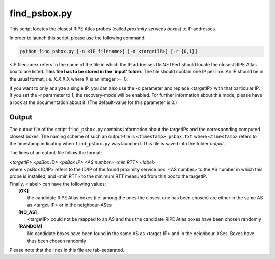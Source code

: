 =============
find_psbox.py
=============

This script locates the closest RIPE Atlas probes (called *proximity services boxes*) to IP addresses.

| In order to launch this script, please use the following command:


.. code:: bash

 python find psbox.py [-n <IP filename>] [-o <targetIP>] [-r {0,1}]

<IP filename> refers to the name of the file in which the IP addresses DisNETPerf should locate the closest RIPE Atlas box to are listed. **This file has to be stored in the 'input' folder.** The file should
contain one IP per line. An IP should be in the usual format, i.e. X.X.X.X where X is an integer >= 0.

| If you want to only analyze a single IP, you can also use the -o parameter and replace <targetIP> with that particular IP.

| If you set the -r parameter to 1, the recovery-mode will be enabled. For further information about this mode, please have a look at the documentation about it. (The default-value for this parameter is 0.)

Output
------
The output file of the script ``find_psbox.py`` contains information about the targetIPs and the corresponding computed
closest boxes. The naming scheme of such an output-file is ``<timestamp>_psbox.txt`` where ``<timestamp>`` refers to the timestamp
indicating when ``find_psbox.py`` was launched. This file is saved into the folder *output*.

The lines of an output-file follow the format:

| *<targetIP> <psBox ID> <psBox IP> <AS number> <min RTT> <label>*

| where <psBox ID/IP> refers to the ID/IP of the found proximity service box, <AS number> to the AS number in which this probe is installed, and <min RTT> to the minimum RTT measured from this box to the targetIP.
| Finally, <label> can have the following values:
|   **[OK]**
|    the candidate RIPE Atlas boxes (i.e. among the ones the closest one has been chosen) are either in the same AS as <target-IP> or in the neighbour-ASes
|   **[NO_AS]**
|    <targetIP> could not be mapped to an AS and thus the candidate RIPE Atlas boxes have been chosen randomly
|   **[RANDOM]**
|    No candidate boxes have been found in the same AS as <target-IP> and in the neighbour-ASes. Boxes have thus been chosen randomly

Please note that the lines in this file are tab-separated.
